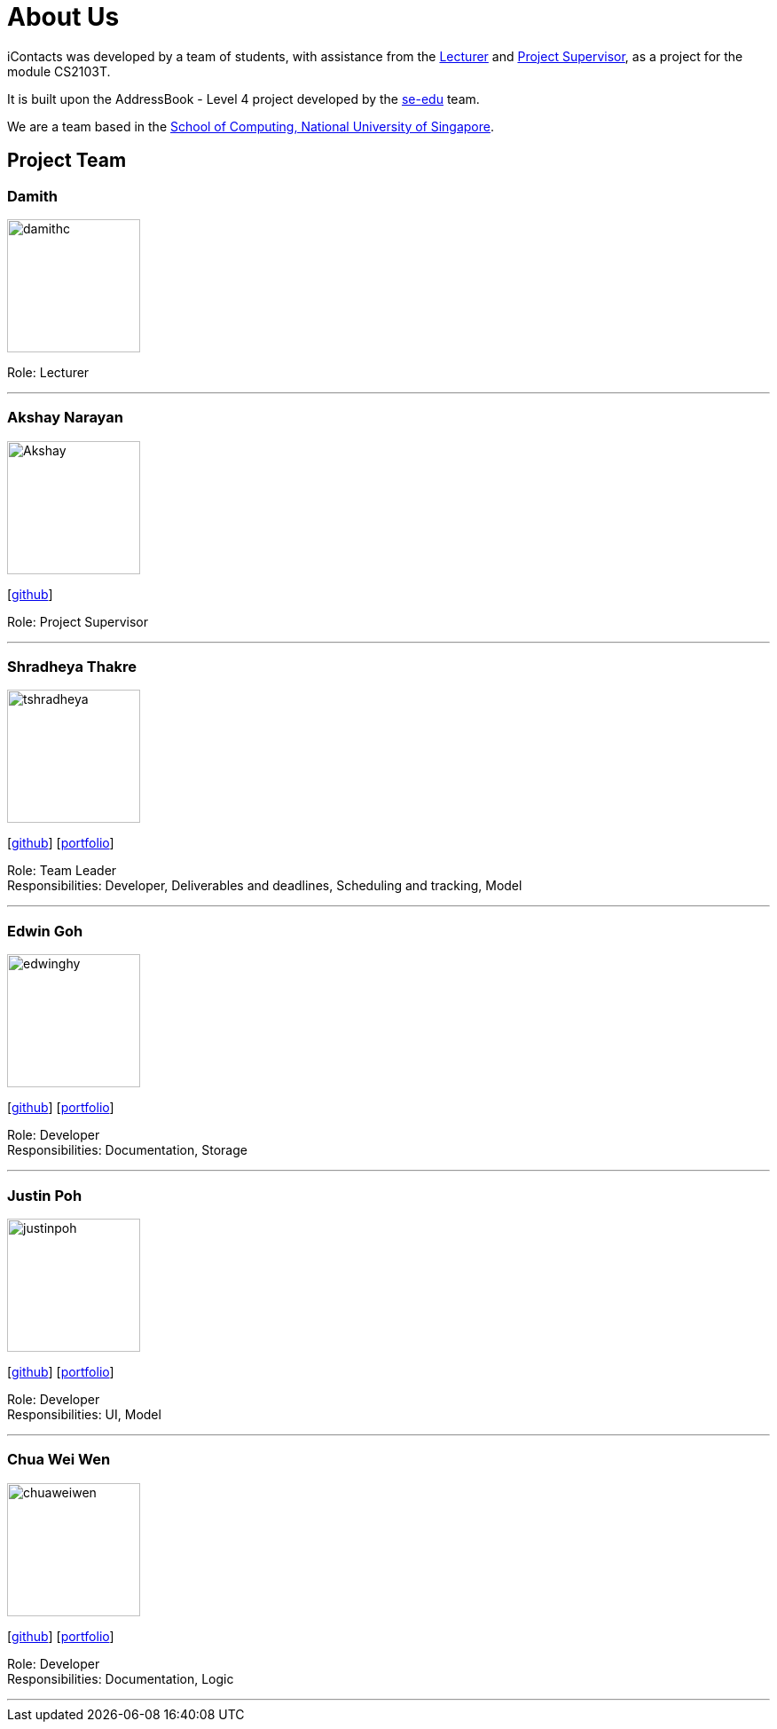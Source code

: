 = About Us
:relfileprefix: team/
ifdef::env-github,env-browser[:outfilesuffix: .adoc]
:imagesDir: images
:stylesDir: stylesheets


iContacts was developed by a team of students, with assistance from the link:#lecturer[Lecturer] and
link:#project-supervisor[Project Supervisor], as a project for the module CS2103T.

It is built upon the AddressBook - Level 4 project developed by the https://se-edu.github.io/docs/Team.html[se-edu] team. +

We are a team based in the http://www.comp.nus.edu.sg[School of Computing, National University of Singapore].


== Project Team

[[lecturer]]
=== Damith
image::damithc.jpg[width="150", align="left"]
Role: Lecturer

'''

[[project-supervisor]]
=== Akshay Narayan
image::Akshay.jpg[width="150", align="left"]
{empty}[https://github.com/okkhoy[github]]

Role: Project Supervisor

'''

=== Shradheya Thakre
image::tshradheya.jpg[width="150", align="left"]
{empty}[https://github.com/tshradheya[github]] [https://cs2103aug2017-w14-b1.github.io/main/team/tshradheya.html[portfolio]]

Role: Team Leader +
Responsibilities: Developer, Deliverables and deadlines, Scheduling and tracking, Model

'''

=== Edwin Goh
image::edwinghy.jpg[width="150", align="left"]
{empty}[https://github.com/edwinghy[github]] [https://cs2103aug2017-w14-b1.github.io/main/team/edwinghy.html[portfolio]]

Role: Developer +
Responsibilities: Documentation, Storage

'''

=== Justin Poh
image::justinpoh.jpg[width="150", align="left"]
{empty}[https://github.com/justinpoh[github]] [https://cs2103aug2017-w14-b1.github.io/main/team/justinpoh.html[portfolio]]

Role: Developer +
Responsibilities: UI, Model

'''

=== Chua Wei Wen
image::chuaweiwen.jpg[width="150", align="left"]
{empty}[https://github.com/chuaweiwen[github]] [https://cs2103aug2017-w14-b1.github.io/main/team/chuaweiwen.html[portfolio]]

Role: Developer +
Responsibilities: Documentation, Logic

'''
